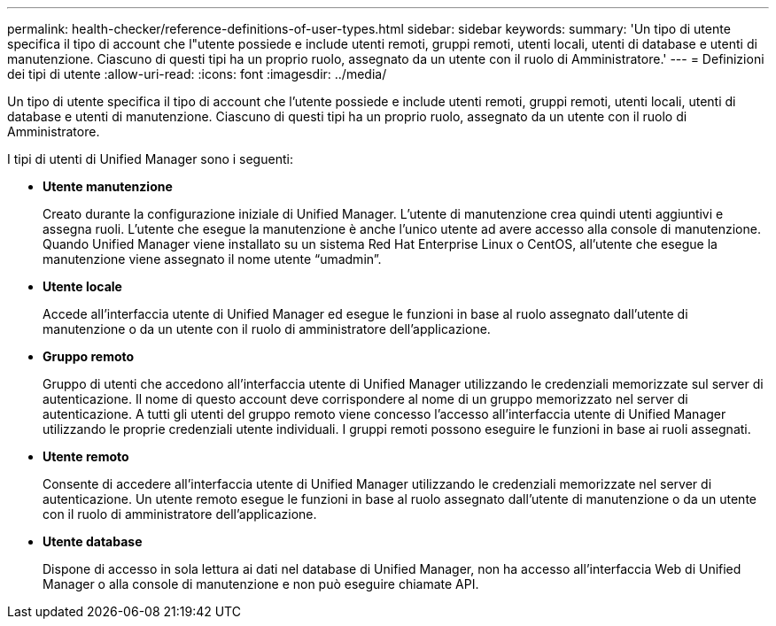 ---
permalink: health-checker/reference-definitions-of-user-types.html 
sidebar: sidebar 
keywords:  
summary: 'Un tipo di utente specifica il tipo di account che l"utente possiede e include utenti remoti, gruppi remoti, utenti locali, utenti di database e utenti di manutenzione. Ciascuno di questi tipi ha un proprio ruolo, assegnato da un utente con il ruolo di Amministratore.' 
---
= Definizioni dei tipi di utente
:allow-uri-read: 
:icons: font
:imagesdir: ../media/


[role="lead"]
Un tipo di utente specifica il tipo di account che l'utente possiede e include utenti remoti, gruppi remoti, utenti locali, utenti di database e utenti di manutenzione. Ciascuno di questi tipi ha un proprio ruolo, assegnato da un utente con il ruolo di Amministratore.

I tipi di utenti di Unified Manager sono i seguenti:

* *Utente manutenzione*
+
Creato durante la configurazione iniziale di Unified Manager. L'utente di manutenzione crea quindi utenti aggiuntivi e assegna ruoli. L'utente che esegue la manutenzione è anche l'unico utente ad avere accesso alla console di manutenzione. Quando Unified Manager viene installato su un sistema Red Hat Enterprise Linux o CentOS, all'utente che esegue la manutenzione viene assegnato il nome utente "`umadmin`".

* *Utente locale*
+
Accede all'interfaccia utente di Unified Manager ed esegue le funzioni in base al ruolo assegnato dall'utente di manutenzione o da un utente con il ruolo di amministratore dell'applicazione.

* *Gruppo remoto*
+
Gruppo di utenti che accedono all'interfaccia utente di Unified Manager utilizzando le credenziali memorizzate sul server di autenticazione. Il nome di questo account deve corrispondere al nome di un gruppo memorizzato nel server di autenticazione. A tutti gli utenti del gruppo remoto viene concesso l'accesso all'interfaccia utente di Unified Manager utilizzando le proprie credenziali utente individuali. I gruppi remoti possono eseguire le funzioni in base ai ruoli assegnati.

* *Utente remoto*
+
Consente di accedere all'interfaccia utente di Unified Manager utilizzando le credenziali memorizzate nel server di autenticazione. Un utente remoto esegue le funzioni in base al ruolo assegnato dall'utente di manutenzione o da un utente con il ruolo di amministratore dell'applicazione.

* *Utente database*
+
Dispone di accesso in sola lettura ai dati nel database di Unified Manager, non ha accesso all'interfaccia Web di Unified Manager o alla console di manutenzione e non può eseguire chiamate API.



